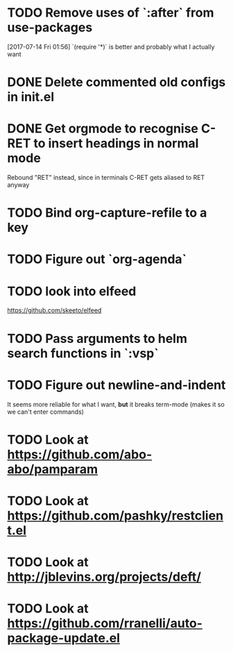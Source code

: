 * TODO Remove uses of `:after` from use-packages
  [2017-07-14 Fri 01:56]
  `(require '*)` is better and probably what I actually want
* DONE Delete commented old configs in init.el
* DONE Get orgmode to recognise C-RET to insert headings in normal mode
  Rebound "RET" instead, since in terminals C-RET gets aliased to RET anyway
* TODO Bind org-capture-refile to a key
* TODO Figure out `org-agenda`
* TODO look into elfeed
  https://github.com/skeeto/elfeed
* TODO Pass arguments to helm search functions in `:vsp`
* TODO Figure out newline-and-indent
It seems more reliable for what I want, *but* it breaks term-mode (makes it so
we can't enter commands)
* TODO Look at https://github.com/abo-abo/pamparam
* TODO Look at https://github.com/pashky/restclient.el
* TODO Look at http://jblevins.org/projects/deft/
* TODO Look at https://github.com/rranelli/auto-package-update.el
